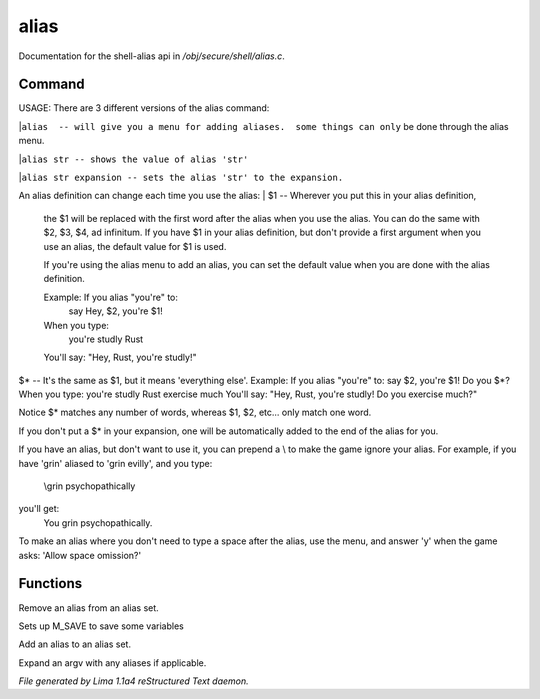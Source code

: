 alias
******

Documentation for the shell-alias api in */obj/secure/shell/alias.c*.

Command
=======

USAGE:
There are 3 different versions of the alias command:

|``alias  -- will give you a menu for adding aliases.  some things can only`` be done through the alias menu.

|``alias str -- shows the value of alias 'str'``

|``alias str expansion -- sets the alias 'str' to the expansion.``

An alias definition can change each time you use the alias:
| $1  -- Wherever you put this in your alias definition,
       the $1 will be replaced with the first word after
       the alias when you use the alias.
       You can do the same with $2, $3, $4, ad infinitum.
       If you have $1 in your alias definition, but don't
       provide a first argument when you use an alias,
       the default value for $1 is used.

       If you're using the alias menu to add an alias, you can set the
       default value when you are done with the alias definition.

       Example:  If you alias "you're" to:
                  say Hey, $2, you're $1!
       When you type:
                  you're studly Rust
       You'll say: "Hey, Rust, you're studly!"

| $\*  -- It's the same as $1, but it means 'everything else'.
       Example:  If you alias "you're" to:
                  say $2, you're $1!  Do you $\*?       When you type:
                 you're studly Rust exercise much
	You'll say: "Hey, Rust, you're studly!  Do you exercise much?"

Notice $\* matches any number of words, whereas $1, $2, etc...
only match one word.

If you don't put a $\* in your expansion, one will be automatically
added to the end of the alias for you.

If you have an alias, but don't want to use it, you can prepend a \\ to
make the game ignore your alias.  For example, if you have 'grin' aliased
to 'grin evilly', and you type:

    \\grin psychopathically

you'll get:
    You grin psychopathically.


To make an alias where you don't need to type a space after the alias,
use the menu, and answer 'y' when the game asks: 'Allow space omission?'

.. TAGS: RST


Functions
=========
.. c:function:: nomask void remove_alias(string alias_name)

Remove an alias from an alias set.


.. c:function:: void setup_for_save()

Sets up M_SAVE to save some variables


.. c:function:: varargs void add_alias(string name, string template, string *defaults, int xverb)

Add an alias to an alias set.


.. c:function:: mixed expand_alias(string input)

Expand an argv with any aliases if applicable.



*File generated by Lima 1.1a4 reStructured Text daemon.*

